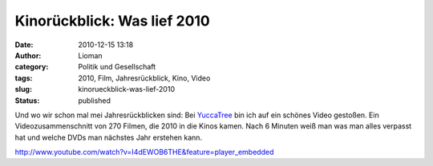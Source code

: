 Kinorückblick: Was lief 2010
############################
:date: 2010-12-15 13:18
:author: Lioman
:category: Politik und Gesellschaft
:tags: 2010, Film, Jahresrückblick, Kino, Video
:slug: kinorueckblick-was-lief-2010
:status: published

Und wo wir schon mal mei Jahresrückblicken sind: Bei
`YuccaTree <http://yuccatree.de/2010/12/kinojahr-2010-270-filme-in-sechs-minuten>`__
bin ich auf ein schönes Video gestoßen. Ein Videozusammenschnitt von 270
Filmen, die 2010 in die Kinos kamen. Nach 6 Minuten weiß man was man
alles verpasst hat und welche DVDs man nächstes Jahr erstehen kann.

http://www.youtube.com/watch?v=I4dEWOB6THE&feature=player\_embedded
